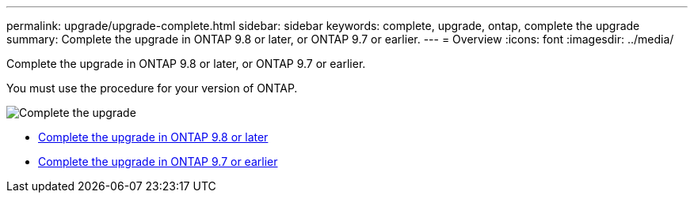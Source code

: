 ---
permalink: upgrade/upgrade-complete.html
sidebar: sidebar
keywords: complete, upgrade, ontap, complete the upgrade
summary: Complete the upgrade in ONTAP 9.8 or later, or ONTAP 9.7 or earlier.
---
= Overview
:icons: font
:imagesdir: ../media/

[.lead]
Complete the upgrade in ONTAP 9.8 or later, or ONTAP 9.7 or earlier.

You must use the procedure for your version of ONTAP.

image::../upgrade/media/workflow_completing_upgrade_98_or_97x.png[Complete the upgrade]

* xref:upgrade-complete-ontap-9-8.adoc[Complete the upgrade in ONTAP 9.8 or later]
* xref:upgrade-complete-ontap-9-7-or-earlier.adoc[Complete the upgrade in ONTAP 9.7 or earlier]
